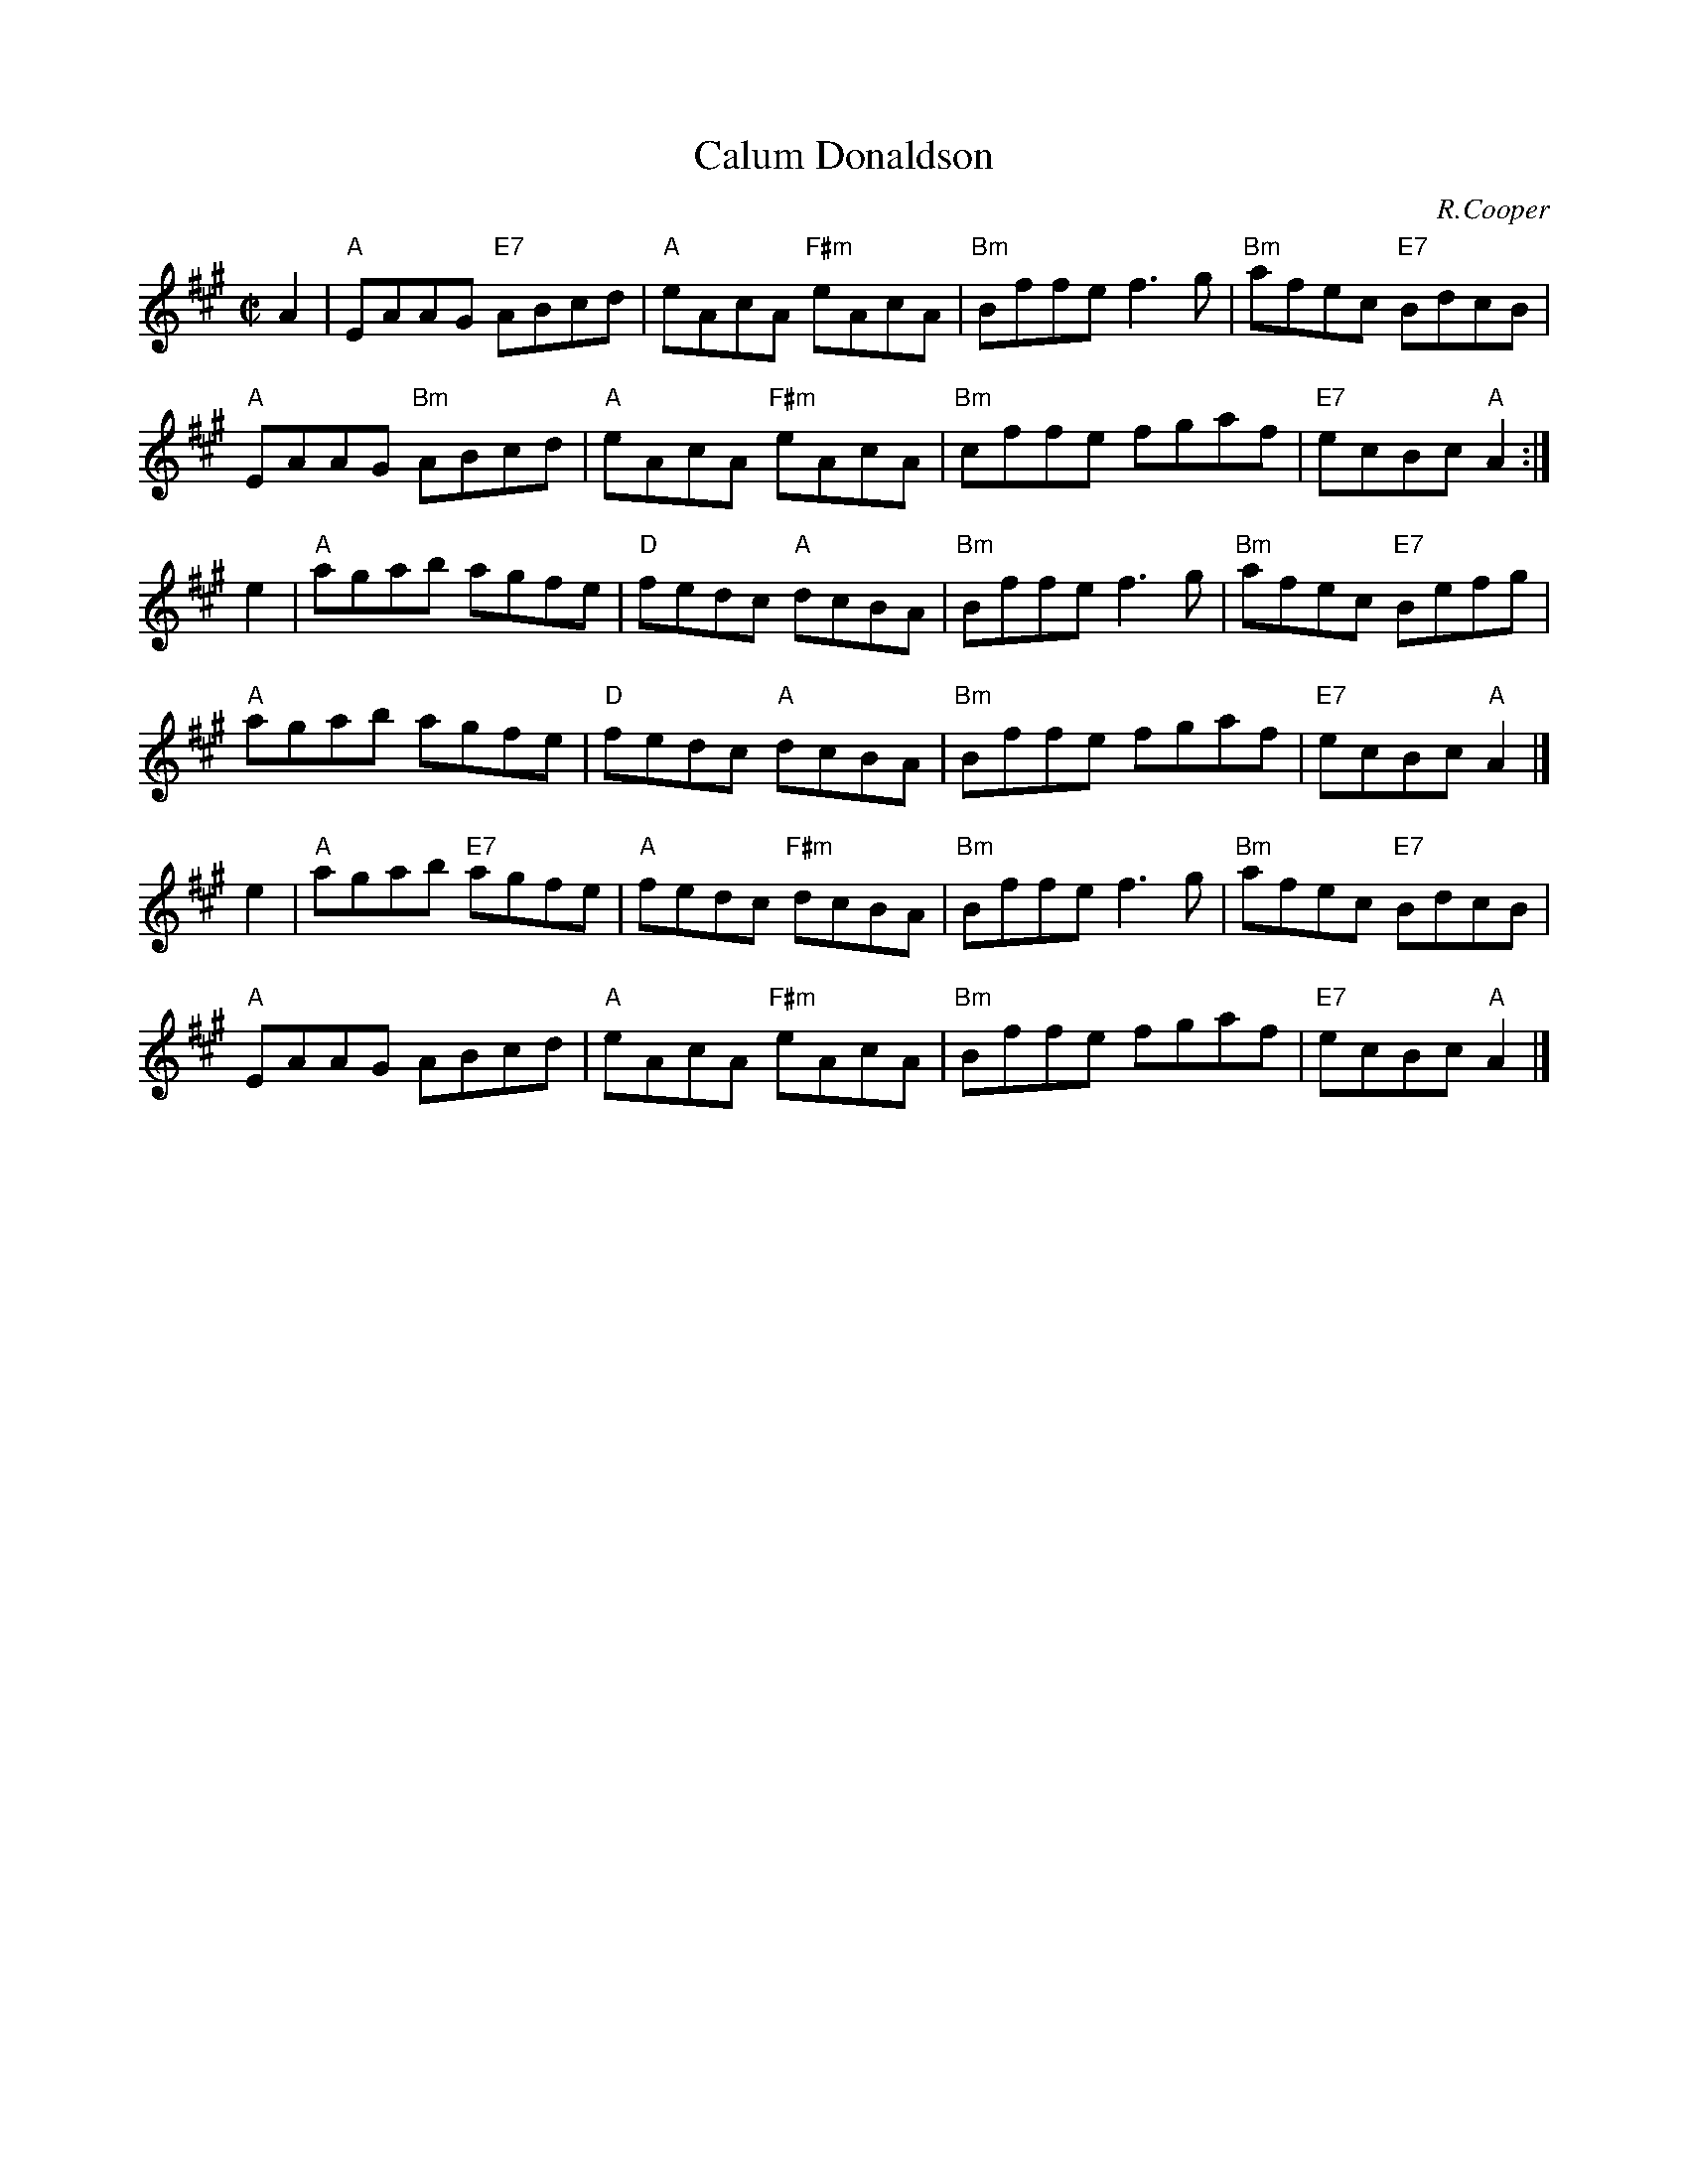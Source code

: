X: 1
T: Calum Donaldson
C: R.Cooper
R: reel
Z: 2014 John Chambers <jc:trillian.mit.edu>
S: PDF image of set for The Highlandman Kissed His Mother from George Meikle 2012
M: C|
L: 1/8
K: A
A2 | "A"EAAG "E7"ABcd | "A"eAcA "F#m"eAcA | "Bm"Bffe f3g | "Bm"afec "E7"BdcB |
y4   "A"EAAG "Bm"ABcd | "A"eAcA "F#m"eAcA | "Bm"cffe fgaf | "E7"ecBc "A"A2 :|
e2 | "A"agab agfe | "D"fedc "A"dcBA | "Bm"Bffe f3g | "Bm"afec "E7"Befg |
y4   "A"agab agfe | "D"fedc "A"dcBA | "Bm"Bffe fgaf | "E7"ecBc "A"A2 |]
e2 | "A"agab "E7"agfe | "A"fedc "F#m"dcBA | "Bm"Bffe f3g | "Bm"afec "E7"BdcB |
y4   "A"EAAG ABcd | "A"eAcA "F#m"eAcA | "Bm"Bffe fgaf | "E7"ecBc "A"A2 |]
